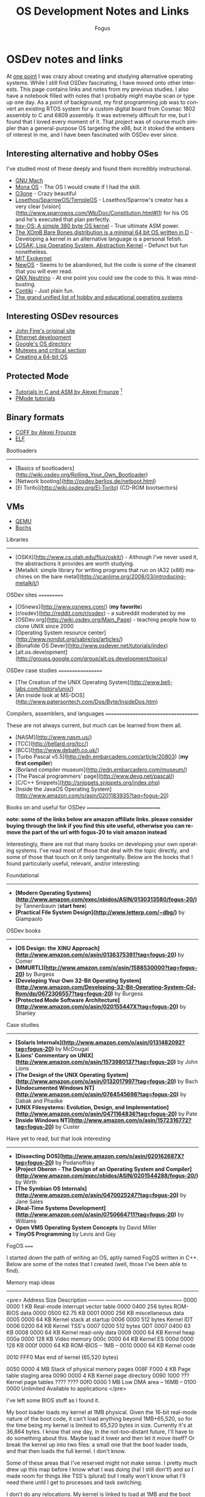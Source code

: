 #+TITLE:     OS Development Notes and Links
#+AUTHOR:    Fogus
#+EMAIL:     me@fogus.me
#+LANGUAGE:  en
#+OPTIONS:   H:3 num:nil toc:2 \n:nil
#+OPTIONS:   TeX:t LaTeX:t skip:nil d:nil todo:t pri:nil

* OSDev notes and links

At [[http://blog.fogus.me/2004/01/16/132/][one point]] I was crazy about creating and studying alternative operating systems.  While I still find OSDev fascinating, I have moved onto other interests.  This page contains links and notes from my previous studies.  I also have a notebook filled with notes that I probably might maybe scan or type up one day.  As a point of background, my first programming job was to convert an existing RTOS system for a custom digital board from Cosmac 1802 assembly to C and 6809 assembly.  It was extremely difficult for me, but I found that I loved every moment of it.  That project was of course much simpler than a general-purpose OS targeting the x86, but it stoked the embers of interest in me, and I have been fascinated with OSDev ever since.

** Interesting alternative and hobby OSes

I've studied most of these deeply and found them incredibly instructional.

- [[http://www.gnu.org/software/hurd/microkernel/mach/gnumach.html][GNU Mach]]
- [[http://monaos.org/][Mona OS]] - The OS I would create if I had the skill.
- [[http://www.o3one.org/][O3one]] - Crazy beautiful
- [[http://www.sparrowos.com/][Losethos/SparrowOS/TempleOS]] - Losethos/Sparrow's creator has a very clear [vision](http://www.sparrowos.com/Wb/Doc/Constitution.html#l1) for his OS and he's executed that plan perfectly.
- [[http://www.retroprogramming.com/2011/03/itsy-os-simple-preemptive-switcher.html][Itsy-OS: A simple 380 byte OS kernel]] - True ultimate ASM power.
- [[http://wiki.xomb.org/index.php?title=XOmB_Bare_Bones][The XOmB Bare Bones distribution is a minimal 64 bit OS written in D]] - Developing a kernel in an alternative language is a personal fetish.
- [[http://losak.sourceforge.net/][LOSAK: Lisp Operating System, Abstraction Kernel]] - Defunct but fun nonetheless.
- [[http://pdos.csail.mit.edu/exo.html][MIT Exokernel]]
- [[http://newos.org/][NewOS]] - Seems to be abandoned, but the code is some of the cleanest that you will ever read.
- [[http://www.swd.de/documents/manuals/neutrino/index_en.html][QNX Neutrino]] - At one point you could see the code to this.  It was mind-busting.
- [[http://www.sics.se/contiki/][Contiki]] - Just plain fun.
- [[http://wiki.osdev.org/Projects][The grand unified list of hobby and educational operating systems]]

** Interesting OSDev resources

- [[http://replay.waybackmachine.org/20050212051329/http://my.execpc.com/~geezer/johnfine/index.htm][John Fine's original site]]
- [[http://www.vijaymukhi.com/vmis/roll.htm][Ethernet development]]
- [[http://directory.google.com/Top/Computers/Software/Operating_Systems/][Google's OS directory]]
- [[http://replay.waybackmachine.org/20060524034819/http://www.cs.wvu.edu/~jdm/classes/cs356/notes/mutex/][Mutexes and critical section]]
- [[http://wiki.osdev.org/Creating_a_64-bit_kernel][Creating a 64-bit OS]]

** Protected Mode

- [[http://members.tripod.com/protected_mode/alexfru/pmtuts.html][Tutorials in C and ASM by Alexei Frounze]] [fn:frounze]
- [[http://genapro.chat.ru/examples.html][PMode tutorials]]

[fn:frounze] Alexei Frounze is a hobby OSDev luminary.  It's well-worth studying his code if you're interested in creating your own OS.

** Binary formats

- [[http://alexfru.chat.ru/epm.html#coffutils][COFF by Alexei Frounze]]
- [[http://wiki.osdev.org/ELF][ELF]]

Bootloaders
-----------

- [Basics of bootloaders](http://wiki.osdev.org/Rolling_Your_Own_Bootloader)
- [Network booting](http://osdev.berlios.de/netboot.html)
- [El Torito](http://wiki.osdev.org/El-Torito) (CD-ROM bootsectors)

** VMs

- [[http://wiki.qemu.org/Main_Page][QEMU]]
- [[http://bochs.sourceforge.net/][Bochs]]

Libraries
--------

- [OSKit](http://www.cs.utah.edu/flux/oskit/) - Although I've never used it, the abstractions it provides are worth studying.
- [Metalkit: simple library for writing programs that run on IA32 (x86) machines on the bare metal](http://scanlime.org/2008/03/introducing-metalkit/)

OSDev sites
===========

- [OSnews](http://www.osnews.com/) (*my favorite*)
- [r/osdev](http://reddit.com/r/osdev) - a subreddit moderated by me
- [OSDev.org](http://wiki.osdev.org/Main_Page) - teaching people how to clone UNIX since 2000
- [Operating System resource center](http://www.nondot.org/sabre/os/articles/)
- [Bonafide OS Dever](http://www.osdever.net/tutorials/index)
- [alt.os.development](http://groups.google.com/group/alt.os.development/topics)

OSDev case studies
==================

- [The Creation of the UNIX Operating System](http://www.bell-labs.com/history/unix/)
- [An inside look at MS-DOS](http://www.patersontech.com/Dos/Byte/InsideDos.htm)

Compilers, assemblers, and languages
====================================

These are not always current, but much can be learned from them all.

- [NASM](http://www.nasm.us/)
- [TCC](http://bellard.org/tcc/)
- [BCC](http://www.debath.co.uk/)
- [Turbo Pascal v5.5](http://edn.embarcadero.com/article/20803) (*my first compiler*)
- [Borland compiler museum](http://edn.embarcadero.com/museum/)
- [The Pascal programmers' page](http://www.devq.net/pascal/)
- [C/C++ Snippets](http://snippets.snippets.org/index.php)
- [Inside the JavaOS Operating System](http://www.amazon.com/o/asin/0201183935?tag=fogus-20)


Books on and useful for OSDev
=============================

*note: some of the links below are amazon affiliate links.  please consider buying through the link if you find this site useful, otherwise you can remove the part of the url with fogus-20 to visit amazon instead*

Interestingly, there are not that many books on developing your own operating systems.  I've read most of those that deal with the topic directly, and some of those that touch on it only tangentially.  Below are the books that I found particularly useful, relevant, and/or interesting:

Foundational
------------

- *[Modern Operating Systems](http://www.amazon.com/exec/obidos/ASIN/0130313580/fogus-20/)* by Tannenbaum  (**start here**)
- *[Practical File System Design](http://www.letterp.com/~dbg/)* by Giampaolo

OSDev books
-----------

- *[OS Design: the XINU Approach](http://www.amazon.com/o/asin/0136375391?tag=fogus-20)* by Comer
- *[MMURTL](http://www.amazon.com/o/asin/1588530000?tag=fogus-20)* by Burgess
- *[Developing Your Own 32-Bit Operating System](http://www.amazon.com/Developing-32-Bit-Operating-System-Cd-Rom/dp/0672306557?tag=fogus-20)* by Burgess
- *[Protected Mode Software Architecture](http://www.amazon.com/o/asin/020155447X?tag=fogus-20)* by Shanley

Case studies
------------

- *[Solaris Internals](http://www.amazon.com/o/asin/0131482092?tag=fogus-20)* by McDougal
- *[Lions' Commentary on UNIX](http://www.amazon.com/o/asin/1573980137?tag=fogus-20)* by John Lions
- *[The Design of the UNIX Operating System](http://www.amazon.com/o/asin/0132017997?tag=fogus-20)* by Bach
- *[Undocumented Windows NT](http://www.amazon.com/o/asin/0764545698?tag=fogus-20)* by Dabak and Phadke
- *[UNIX Filesystems: Evolution, Design, and Implementation](http://www.amazon.com/o/asin/0471164836?tag=fogus-20)* by Pate
- *[Inside Windows NT](http://www.amazon.com/o/asin/1572316772?tag=fogus-20)* by Custer

Have yet to read, but that look interesting
-------------------------------------------

- *[Dissecting DOS](http://www.amazon.com/o/asin/020162687X?tag=fogus-20)* by Podanoffsky
- *[Project Oberon - The Design of an Operating System and Compiler](http://www.amazon.com/exec/obidos/ASIN/0201544288/fogus-20/)* by Wirth
- *[The Symbian OS Internals](http://www.amazon.com/o/asin/0470025247?tag=fogus-20)* by Jane Sales
- *[Real-Time Systems Development](http://www.amazon.com/o/asin/0750664711?tag=fogus-20)* by Williams
- *Open VMS Operating System Concepts* by David Miller
- *TinyOS Programming* by Levis and Gay


FogOS
=====

I started down the path of writing an OS, aptly named FogOS written in C++.  Below are some of the notes that I created (well, those I've been able to find).

Memory map ideas
----------------

<pre>
Address       Size            Description
---------     ---------       ---------------------------------
0000 0000     1 KB            Real-mode interrupt vector table
0000 0400     256 bytes       ROM-BIOS data
0000 0500     62.75 KB
0001 0000     256 KB          miscellaneous data
0005 0000     64 KB           Kernel stack at startup
0006 0000     512 bytes       Kernel IDT
0006 0200     64 KB           Kernel TSS's
0007 0200     512 bytes       GDT
0007 0400     63 KB
0008 0000     64 KB           Kernel read-only data
0009 0000     64 KB           Kernel heap
000a 0000     128 KB          Video memory
000c 0000     64 KB           Kernel ES
000d 0000     128 KB
000f 0000     64 KB           ROM-BIOS
--  1MB --
0010 0000     64 KB           Kernel code

0010 FFF0     Max end of kernel (65,520 bytes)

0050 0000     4 MB            Stack of physical memory pages
008F F000     4 KB            Page table staging area
0090 0000     4 KB            Kernel page directory
0090 1000     ???             Kernel page tables
???? ????
00f0 0000     1 MB            Low DMA area
-- 16MB --
0100 0000     Unlimited       Available to applications
</pre>

I've left some BIOS stuff as I found it.

My boot loader loads my kernel at 1MB physical. Given the 16-bit real-mode
nature of the boot code, it can't load anything beyond 1MB+65,520, so for
the time being my kernel is limited to 65,520 bytes in size. Currently
it's at 36,864 bytes. I know that one day, in the not-too-distant future,
I'll have to do something about this. Maybe load it lower and then let it
move itself? Or break the kernel up into two files: a small one that the
boot loader loads, and that then loads the full kernel. I don't know.

Some of these areas that I've reserved might not make sense. I pretty much
drew up this map before I know what I was doing (ha! I still don't!) and
so I made room for things like TSS's (plural) but I really won't know what
I'll need there until I get to processes and task switching.

I don't do any relocations. My kernel is linked to load at 1MB and the
boot loader loads it directly there. Every time someone talks about
relocations I wonder what I'm missing. Looking forward to finding out :-)

Architecture
------------

My ideas for a microkernel.  Looking back on FogOS I realize that the kernel was less interesting than the HAL.  I spent a lot of time thinking about the HAL and it's base abstractions.  I actually went down the path of implementing it based on the following image:

![FogOS Overview](http://images.fogus.me/blog/fogos_overview.png "FogOS Overview")

You'll notice that I have a crypto service all the way down in the kernel.  My thinking at the time was that I could gather interesting entropy at the kernel level.  I recall reading some papers about this, but their titles have long since faded.  Anyway, I added at least one hook for the entropy gathering and planned for more.

Booting
-------

Some bits of the implementation of the image above eventually booted!

![Boots](http://images.fogus.me/blog/fogos_001_boot.png "FogOS eventually booted")

And then after adding the HAL, it was still able to boot!

![HAL Boots](http://images.fogus.me/blog/fogos_002_boot.png "FogOS with HAL booted")

... and that is where I left it.[^left]

One day I shall return.


Footnotes
=========

[^left]: And this is where 99% of hobby OS practitioners leave it.  :-(
